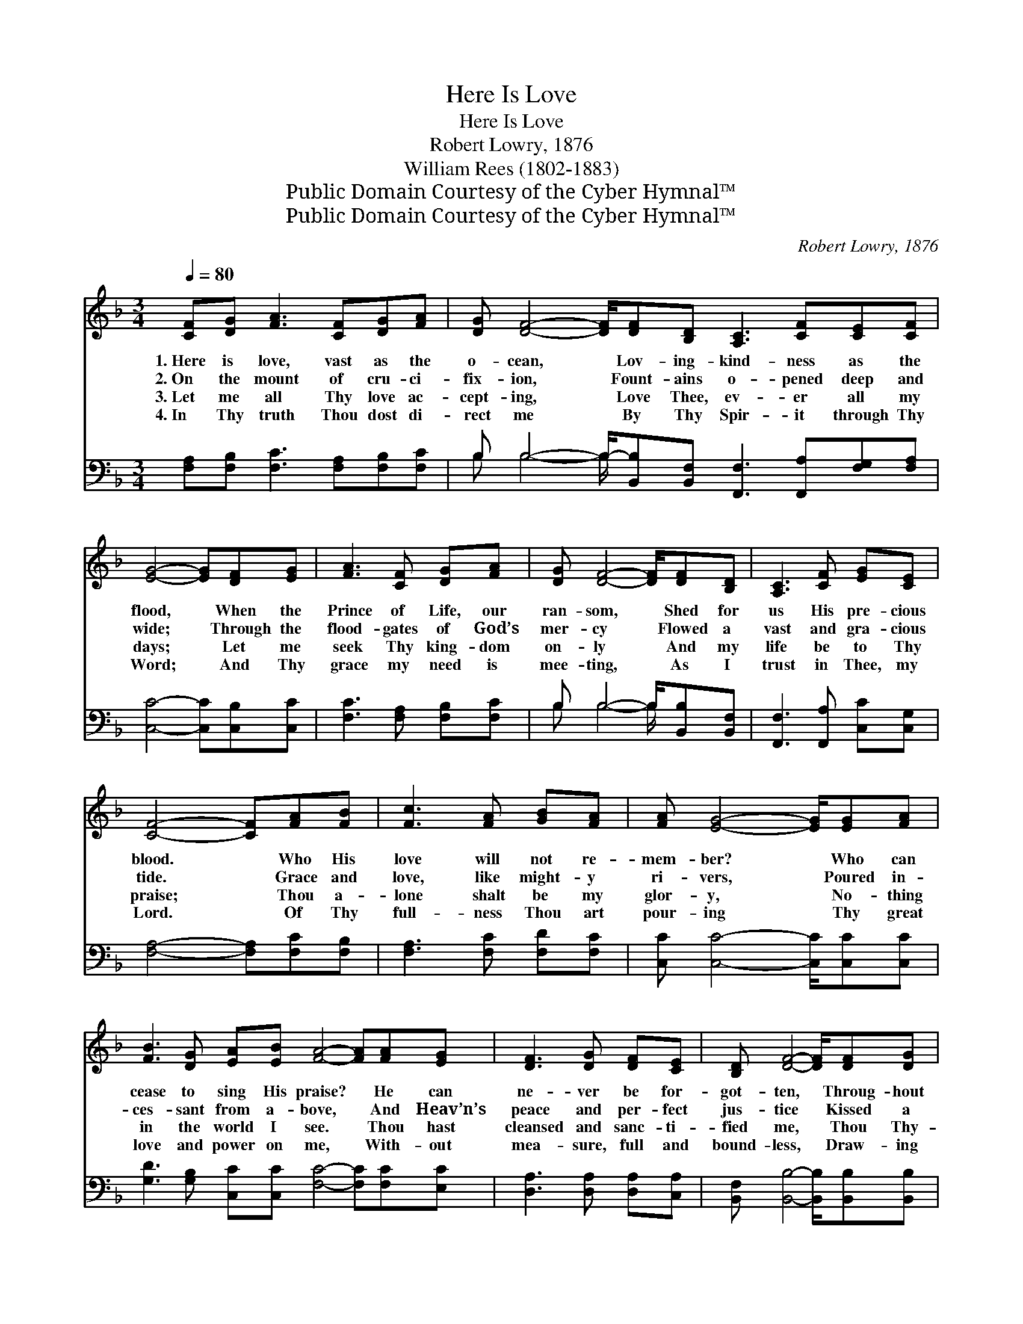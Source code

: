 X:1
T:Here Is Love
T:Here Is Love
T:Robert Lowry, 1876
T:William Rees (1802-1883)
T:Public Domain Courtesy of the Cyber Hymnal™
T:Public Domain Courtesy of the Cyber Hymnal™
C:Robert Lowry, 1876
Z:Public Domain
Z:Courtesy of the Cyber Hymnal™
%%score 1 ( 2 3 )
L:1/8
Q:1/4=80
M:3/4
K:F
V:1 treble 
V:2 bass 
V:3 bass 
V:1
 [CF][DG] [FA]3 [CF][DG][FA] | [DG] [DF]4- [DF]/[DF][B,D] [A,C]3 [CF][CE][CF] | %2
w: 1.~Here is love, vast as the|o- cean, * Lov- ing- kind- ness as the|
w: 2.~On the mount of cru- ci-|fix- ion, * Fount- ains o- pened deep and|
w: 3.~Let me all Thy love ac-|cept- ing, * Love Thee, ev- er all my|
w: 4.~In Thy truth Thou dost di-|rect me * By Thy Spir- it through Thy|
 [EG]4- [EG][DF][EG] | [FA]3 [CF] [DG][FA] | [DG] [DF]4- [DF]/[DF][B,D] | [A,C]3 [CF] [EG][CE] | %6
w: flood, * When the|Prince of Life, our|ran- som, * Shed for|us His pre- cious|
w: wide; * Through the|flood- gates of God’s|mer- cy * Flowed a|vast and gra- cious|
w: days; * Let me|seek Thy king- dom|on- ly * And my|life be to Thy|
w: Word; * And Thy|grace my need is|mee- ting, * As I|trust in Thee, my|
 [CF]4- [CF][FA][FB] | [Fc]3 [FA] [GB][FA] | [FA] [EG]4- [EG]/[EG][FA] | %9
w: blood. * Who His|love will not re-|mem- ber? * Who can|
w: tide. * Grace and|love, like might- y|ri- vers, * Poured in-|
w: praise; * Thou a-|lone shalt be my|glor- y, * No- thing|
w: Lord. * Of Thy|full- ness Thou art|pour- ing * Thy great|
 [FB]3 [DG] [EA][EB] [FA]4- [FA][FA][EG] | [DF]3 [DG] [DF][CE] | [B,D] [DF]4- [DF]/[DF][DG] | %12
w: cease to sing His praise? * He can|ne- ver be for-|got- ten, * Throug- hout|
w: ces- sant from a- bove, * And Heav’n’s|peace and per- fect|jus- tice * Kissed a|
w: in the world I see. * Thou hast|cleansed and sanc- ti-|fied me, * Thou Thy-|
w: love and power on me, * With- out|mea- sure, full and|bound- less, * Draw- ing|
 [FA]3 [DF] [EG][CE] | [CF]6 |] %14
w: Heav’n’s e- ter- nal|days.|
w: guilt- y world in|love.|
w: self hast set me|free.|
w: out my heart to|Thee.|
V:2
 [F,A,][F,B,] [F,C]3 [F,A,][F,B,][F,C] | B, B,4- B,/-[B,,B,][B,,F,] [F,,F,]3 [F,,A,][F,G,][F,A,] | %2
 [C,C]4- [C,C][C,B,][C,C] | [F,C]3 [F,A,] [F,B,][F,C] | B, B,4- B,/[B,,B,][B,,F,] | %5
 [F,,F,]3 [F,,A,] [C,C][C,G,] | [F,A,]4- [F,A,][F,C][F,B,] | [F,A,]3 [F,C] [F,D][F,C] | %8
 [C,C] [C,C]4- [C,C]/[C,C][C,C] | [G,D]3 [G,B,] [C,C][C,C] [F,C]4- [F,C][F,C][E,C] | %10
 [D,A,]3 [D,A,] [D,A,][C,A,] | [B,,F,] [B,,B,]4- [B,,B,]/[B,,B,][B,,B,] | %12
 [F,C]3 [F,A,] [C,C][C,G,] | [F,A,]6 |] %14
V:3
 x8 | B, B,4- B,/ x8 | x7 | x6 | B, B,4- B,/ x2 | x6 | x7 | x6 | x15/2 | x13 | x6 | x15/2 | x6 | %13
 x6 |] %14

